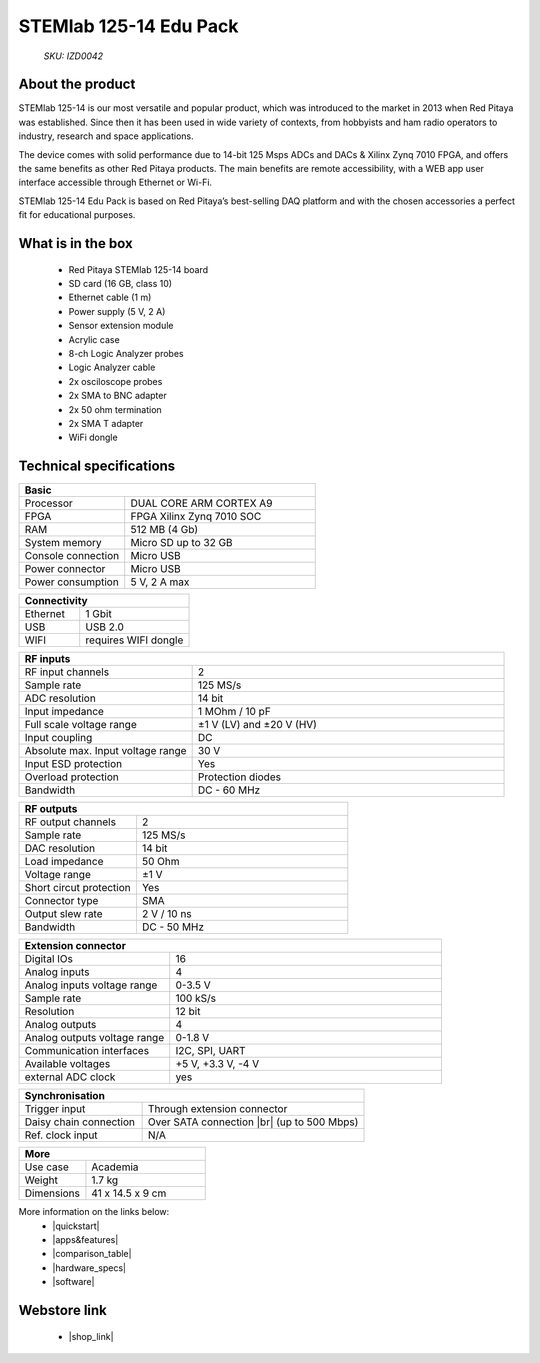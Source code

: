 STEMlab 125-14 Edu Pack
#######################

    *SKU: IZD0042*
  
.. figure:: img/STEMlab-125-14-EDU-pack.png
    :width: 50%

About the product
-----------------

STEMlab 125-14 is our most versatile and popular product, which was introduced to the market in 2013 when Red Pitaya was established. Since then it has been used in wide variety of contexts, from hobbyists and ham radio operators to industry, research and space applications.

The device comes with solid performance due to 14-bit 125 Msps ADCs and DACs & Xilinx Zynq 7010 FPGA, and offers the same benefits as other Red Pitaya products. The main benefits are remote accessibility, with a WEB app user interface accessible through Ethernet or Wi-Fi.

STEMlab 125-14 Edu Pack is based on Red Pitaya’s best-selling DAQ platform and with the chosen accessories a perfect fit for educational purposes.

What is in the box
------------------

    * Red Pitaya STEMlab 125-14 board
    * SD card (16 GB, class 10)
    * Ethernet cable (1 m)
    * Power supply (5 V, 2 A)
    * Sensor extension module
    * Acrylic case
    * 8-ch Logic Analyzer probes
    * Logic Analyzer cable
    * 2x osciloscope probes
    * 2x SMA to BNC adapter
    * 2x 50 ohm termination
    * 2x SMA T adapter
    * WiFi dongle


Technical specifications
------------------------

.. table::
    :widths: 10 18

    +------------------------------------+------------------------------------+
    | **Basic**                                                               |
    +====================================+====================================+
    | Processor                          | DUAL CORE ARM CORTEX A9            |
    +------------------------------------+------------------------------------+
    | FPGA                               | FPGA Xilinx Zynq 7010 SOC          |
    +------------------------------------+------------------------------------+
    | RAM                                | 512 MB (4 Gb)                      |
    +------------------------------------+------------------------------------+
    | System memory                      | Micro SD up to 32 GB               |
    +------------------------------------+------------------------------------+
    | Console connection                 | Micro USB                          |
    +------------------------------------+------------------------------------+
    | Power connector                    | Micro USB                          |
    |                                    |                                    |
    +------------------------------------+------------------------------------+
    | Power consumption                  | 5 V, 2 A max                       |
    +------------------------------------+------------------------------------+

.. table::
    :widths: 10 18


    +------------------------------------+------------------------------------+
    | **Connectivity**                                                        |
    +====================================+====================================+
    | Ethernet                           | 1 Gbit                             |
    +------------------------------------+------------------------------------+
    | USB                                | USB 2.0                            |
    +------------------------------------+------------------------------------+
    | WIFI                               | requires WIFI dongle               |
    +------------------------------------+------------------------------------+


.. table::
    :widths: 10 18

    +------------------------------------+------------------------------------+
    | **RF inputs**                                                           |
    +====================================+====================================+
    | RF input channels                  | 2                                  |
    +------------------------------------+------------------------------------+
    | Sample rate                        | 125 MS/s                           |
    +------------------------------------+------------------------------------+
    | ADC resolution                     | 14 bit                             |
    +------------------------------------+------------------------------------+
    | Input impedance                    | 1 MOhm / 10 pF                     |
    +------------------------------------+------------------------------------+
    | Full scale voltage range           | ±1 V (LV) and ±20 V (HV)           |
    +------------------------------------+------------------------------------+
    | Input coupling                     | DC                                 |
    +------------------------------------+------------------------------------+
    | Absolute max. Input voltage range  | 30 V                               |
    |                                    |                                    |
    +------------------------------------+------------------------------------+
    | Input ESD protection               | Yes                                |
    +------------------------------------+------------------------------------+
    | Overload protection                | Protection diodes                  |
    +------------------------------------+------------------------------------+
    | Bandwidth                          | DC - 60 MHz                        |
    +------------------------------------+------------------------------------+


.. table::
    :widths: 10 18

    +------------------------------------+------------------------------------+
    | **RF outputs**                                                          |
    +====================================+====================================+
    | RF output channels                 | 2                                  |
    +------------------------------------+------------------------------------+
    | Sample rate                        | 125 MS/s                           |
    +------------------------------------+------------------------------------+
    | DAC resolution                     | 14 bit                             |
    +------------------------------------+------------------------------------+
    | Load impedance                     | 50 Ohm                             |
    +------------------------------------+------------------------------------+
    | Voltage range                      | ±1 V                               |
    |                                    |                                    |
    +------------------------------------+------------------------------------+
    | Short circut protection            | Yes                                |
    |                                    |                                    |
    +------------------------------------+------------------------------------+
    | Connector type                     | SMA                                |
    +------------------------------------+------------------------------------+
    | Output slew rate                   | 2 V / 10 ns                        |
    +------------------------------------+------------------------------------+
    | Bandwidth                          | DC - 50 MHz                        |
    +------------------------------------+------------------------------------+



.. table::
    :widths: 10 18

    +------------------------------------+------------------------------------+
    | **Extension connector**                                                 | 
    +====================================+====================================+
    | Digital IOs                        | 16                                 |
    +------------------------------------+------------------------------------+
    | Analog inputs                      | 4                                  |
    +------------------------------------+------------------------------------+
    | Analog inputs voltage range        | 0-3.5 V                            |
    +------------------------------------+------------------------------------+
    | Sample rate                        | 100 kS/s                           |
    +------------------------------------+------------------------------------+
    | Resolution                         | 12 bit                             |
    +------------------------------------+------------------------------------+
    | Analog outputs                     | 4                                  |
    +------------------------------------+------------------------------------+
    | Analog outputs voltage range       | 0-1.8 V                            |
    +------------------------------------+------------------------------------+
    | Communication interfaces           | I2C, SPI, UART                     |
    +------------------------------------+------------------------------------+
    | Available voltages                 | +5 V, +3.3 V, -4 V                 |
    +------------------------------------+------------------------------------+
    | external ADC clock                 |  yes                               |
    +------------------------------------+------------------------------------+

.. table::
    :widths: 10 18

    +------------------------------------+------------------------------------+
    | **Synchronisation**                                                     |
    +====================================+====================================+
    | Trigger input                      | Through extension connector        |
    +------------------------------------+------------------------------------+
    | Daisy chain connection             | Over SATA connection |br|          |
    |                                    | (up to 500 Mbps)                   |
    +------------------------------------+------------------------------------+
    | Ref. clock input                   | N/A                                |
    +------------------------------------+------------------------------------+

.. table::
    :widths: 10 18

    +------------------------------------+------------------------------------+
    | **More**                                                                |
    +====================================+====================================+
    | Use case                           | Academia                           |
    +------------------------------------+------------------------------------+
    | Weight                             | 1.7 kg                             |
    +------------------------------------+------------------------------------+
    | Dimensions                         | 41 x 14.5 x 9 cm                   |
    +------------------------------------+------------------------------------+


More information on the links below:
    * |quickstart|
    * |apps&features|
    * |comparison_table|
    * |hardware_specs|
    * |software|


Webstore link
-------------

    * |shop_link|


.. |quickstart| raw:: html

    <a href="https://redpitaya.readthedocs.io/en/latest/quickStart/quickStart.html#quick-start" target="_blank">Quick start</a>
    
.. |apps&features| raw:: html

    <a href="https://redpitaya.readthedocs.io/en/latest/appsFeatures/appsFeatures.html#applications-and-features" target="_blank">Applications & Features</a>

.. |comparison_table| raw:: html

    <a href="https://redpitaya.readthedocs.io/en/latest/developerGuide/hardware/compares/vs.html#product-comparison-table" target="_blank">Product comparison table</a>
    
.. |hardware_specs| raw:: html

    <a href="https://redpitaya.readthedocs.io/en/latest/developerGuide/hardware/125-14/top.html#stemlab-125-14" target="_blank">Hardware specifications</a>
    
.. |software| raw:: html

    <a href="https://redpitaya.readthedocs.io/en/latest/developerGuide/software/software.html#software" target="_blank">Software development</a>

.. |shop_link| raw:: html

    <a href="https://redpitaya.com/product/stemlab-125-14-edu-pack/" target="_blank">STEMlab 125-14 Edu Pack</a>

